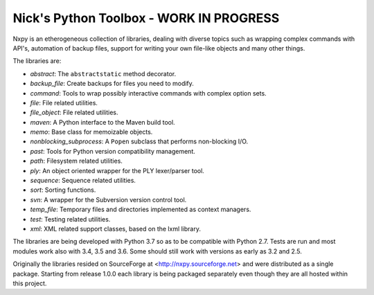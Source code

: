 Nick's Python Toolbox - WORK IN PROGRESS
========================================

.. image:: https://travis-ci.org/nmusatti/nxpy.svg?branch=master
    :target: https://travis-ci.org/nmusatti/nxpy

Nxpy is an etherogeneous collection of libraries, dealing with diverse topics such as 
wrapping complex commands with API's, automation of backup files, support for writing your 
own file-like objects and many other things.

The libraries are:

* *abstract*:    The ``abstractstatic`` method decorator.
* *backup_file*: Create backups for files you need to modify.
* *command*:     Tools to wrap possibly interactive commands with complex option sets.
* *file*:        File related utilities.
* *file_object*: File related utilities.
* *maven*:       A Python interface to the Maven build tool.
* *memo*:        Base class for memoizable objects.
* *nonblocking_subprocess*: A ``Popen`` subclass that performs non-blocking I/O.
* *past*:        Tools for Python version compatibility management.
* *path*:        Filesystem related utilities.
* *ply*:         An object oriented wrapper for the PLY lexer/parser tool.
* *sequence*:    Sequence related utilities.
* *sort*:        Sorting functions.
* *svn*:         A wrapper for the Subversion version control tool.
* *temp_file*:   Temporary files and directories implemented as context managers.
* *test*:        Testing related utilities.
* *xml*:         XML related support classes, based on the lxml library.

The libraries are being developed with Python 3.7 so as to be compatible with Python 2.7. Tests are
run and most modules work also with 3.4, 3.5 and 3.6. Some should still work with versions as early
as 3.2 and 2.5.

Originally the libraries resided on SourceForge at <http://nxpy.sourceforge.net> and were
distributed as a single package. Starting from release 1.0.0 each library is being packaged
separately even though they are all hosted within this project.
